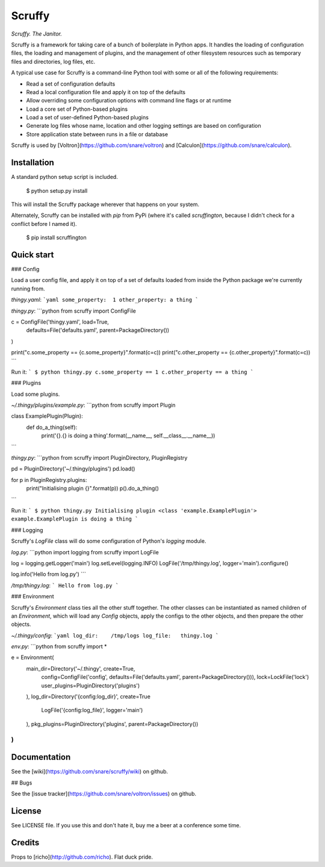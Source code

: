 Scruffy
=======

.. image:: https://img.shields.io/travis/snare/scruffy.svg
    :target: https://travis-ci.org/snare/scruffy

.. image:: https://img.shields.io/pypi/format/scruffington.svg
    :target: https://pypi.python.org/pypi/scruffington

.. image:: https://readthedocs.org/projects/scruffy/badge/?version=stable
    :target: http://scruffy.readthedocs.org/en/stable/

.. image:: https://readthedocs.org/projects/scruffy/badge/?version=latest
    :target: http://scruffy.readthedocs.org/en/latest/


*Scruffy. The Janitor.*

Scruffy is a framework for taking care of a bunch of boilerplate in Python apps. It handles the loading of configuration files, the loading and management of plugins, and the management of other filesystem resources such as temporary files and directories, log files, etc.

A typical use case for Scruffy is a command-line Python tool with some or all of the following requirements:

* Read a set of configuration defaults
* Read a local configuration file and apply it on top of the defaults
* Allow overriding some configuration options with command line flags or at runtime
* Load a core set of Python-based plugins
* Load a set of user-defined Python-based plugins
* Generate log files whose name, location and other logging settings are based on configuration
* Store application state between runs in a file or database

Scruffy is used by [Voltron](https://github.com/snare/voltron) and [Calculon](https://github.com/snare/calculon).

Installation
------------

A standard python setup script is included.

    $ python setup.py install

This will install the Scruffy package wherever that happens on your system.

Alternately, Scruffy can be installed with `pip` from PyPi (where it's called `scruffington`, because I didn't check for a conflict before I named it).

    $ pip install scruffington

Quick start
-----------

### Config

Load a user config file, and apply it on top of a set of defaults loaded from inside the Python package we're currently running from.

*thingy.yaml*:
```yaml
some_property:  1
other_property: a thing
```

*thingy.py*:
```python
from scruffy import ConfigFile

c = ConfigFile('thingy.yaml', load=True,
    defaults=File('defaults.yaml', parent=PackageDirectory())
)

print("c.some_property == {c.some_property}".format(c=c))
print("c.other_property == {c.other_property}".format(c=c))
```

Run it:
```
$ python thingy.py
c.some_property == 1
c.other_property == a thing
```

### Plugins

Load some plugins.

*~/.thingy/plugins/example.py*:
```python
from scruffy import Plugin

class ExamplePlugin(Plugin):
    def do_a_thing(self):
        print('{}.{} is doing a thing'.format(__name__, self.__class__.__name__))
```

*thingy.py*:
```python
from scruffy import PluginDirectory, PluginRegistry

pd = PluginDirectory('~/.thingy/plugins')
pd.load()

for p in PluginRegistry.plugins:
    print("Initialising plugin {}".format(p))
    p().do_a_thing()
```

Run it:
```
$ python thingy.py
Initialising plugin <class 'example.ExamplePlugin'>
example.ExamplePlugin is doing a thing
```

### Logging

Scruffy's `LogFile` class will do some configuration of Python's `logging` module.

*log.py*:
```python
import logging
from scruffy import LogFile

log = logging.getLogger('main')
log.setLevel(logging.INFO)
LogFile('/tmp/thingy.log', logger='main').configure()

log.info('Hello from log.py')
```

*/tmp/thingy.log*:
```
Hello from log.py
```

### Environment

Scruffy's `Environment` class ties all the other stuff together. The other classes can be instantiated as named children of an `Environment`, which will load any `Config` objects, apply the configs to the other objects, and then prepare the other objects.

*~/.thingy/config*:
```yaml
log_dir:    /tmp/logs
log_file:   thingy.log
```

*env.py*:
```python
from scruffy import *

e = Environment(
    main_dir=Directory('~/.thingy', create=True,
        config=ConfigFile('config', defaults=File('defaults.yaml', parent=PackageDirectory())),
        lock=LockFile('lock')
        user_plugins=PluginDirectory('plugins')
    ),
    log_dir=Directory('{config:log_dir}', create=True
        LogFile('{config:log_file}', logger='main')
    ),
    pkg_plugins=PluginDirectory('plugins', parent=PackageDirectory())
)
```

Documentation
-------------

See the [wiki](https://github.com/snare/scruffy/wiki) on github.

## Bugs

See the [issue tracker](https://github.com/snare/voltron/issues) on github.

License
-------

See LICENSE file. If you use this and don't hate it, buy me a beer at a conference some time.

Credits
-------

Props to [richo](http://github.com/richo). Flat duck pride.